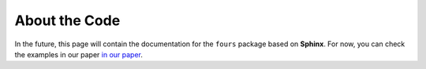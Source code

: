 About the Code
==============

In the future, this page will contain the documentation for the
``fours`` package based on **Sphinx**.
For now, you can check the examples in our paper
`in our paper <04_use_the_fours/01_general.rst>`_.